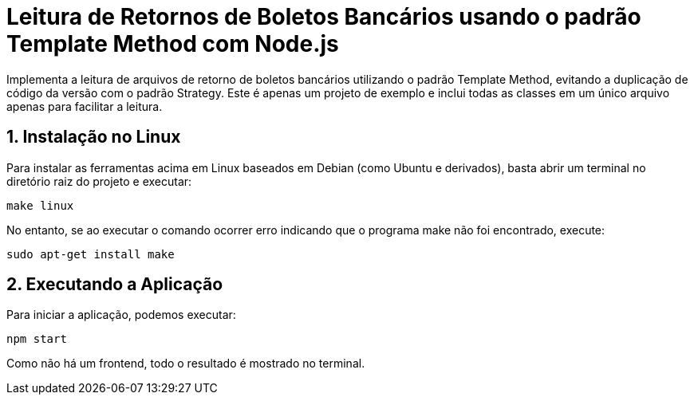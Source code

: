 :source-highlighter: highlightjs
:numbered:

ifdef::env-github[]
:outfilesuffix: .adoc
:caution-caption: :fire:
:important-caption: :exclamation:
:note-caption: :paperclip:
:tip-caption: :bulb:
:warning-caption: :warning:
endif::[]

= Leitura de Retornos de Boletos Bancários usando o padrão Template Method com Node.js

Implementa a leitura de arquivos de retorno de boletos bancários utilizando
o padrão Template Method, evitando a duplicação de código da versão
com o padrão Strategy.
Este é apenas um projeto de exemplo e inclui todas as classes em um único
arquivo apenas para facilitar a leitura.
                    
== Instalação no Linux

Para instalar as ferramentas acima em Linux baseados em Debian (como Ubuntu e derivados), 
basta abrir um terminal no diretório raiz do projeto e executar:

[source, bash]
----
make linux
----

No entanto, se ao executar o comando ocorrer erro indicando que o programa make não foi encontrado,
execute:

[source, bash]
----
sudo apt-get install make
----

== Executando a Aplicação

Para iniciar a aplicação, podemos executar:

[source, bash]
----
npm start
----

Como não há um frontend, todo o resultado é mostrado no terminal.